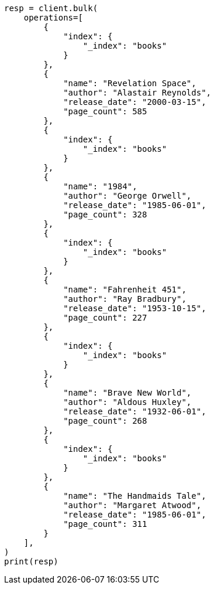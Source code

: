 // This file is autogenerated, DO NOT EDIT
// quickstart/getting-started.asciidoc:155

[source, python]
----
resp = client.bulk(
    operations=[
        {
            "index": {
                "_index": "books"
            }
        },
        {
            "name": "Revelation Space",
            "author": "Alastair Reynolds",
            "release_date": "2000-03-15",
            "page_count": 585
        },
        {
            "index": {
                "_index": "books"
            }
        },
        {
            "name": "1984",
            "author": "George Orwell",
            "release_date": "1985-06-01",
            "page_count": 328
        },
        {
            "index": {
                "_index": "books"
            }
        },
        {
            "name": "Fahrenheit 451",
            "author": "Ray Bradbury",
            "release_date": "1953-10-15",
            "page_count": 227
        },
        {
            "index": {
                "_index": "books"
            }
        },
        {
            "name": "Brave New World",
            "author": "Aldous Huxley",
            "release_date": "1932-06-01",
            "page_count": 268
        },
        {
            "index": {
                "_index": "books"
            }
        },
        {
            "name": "The Handmaids Tale",
            "author": "Margaret Atwood",
            "release_date": "1985-06-01",
            "page_count": 311
        }
    ],
)
print(resp)
----
